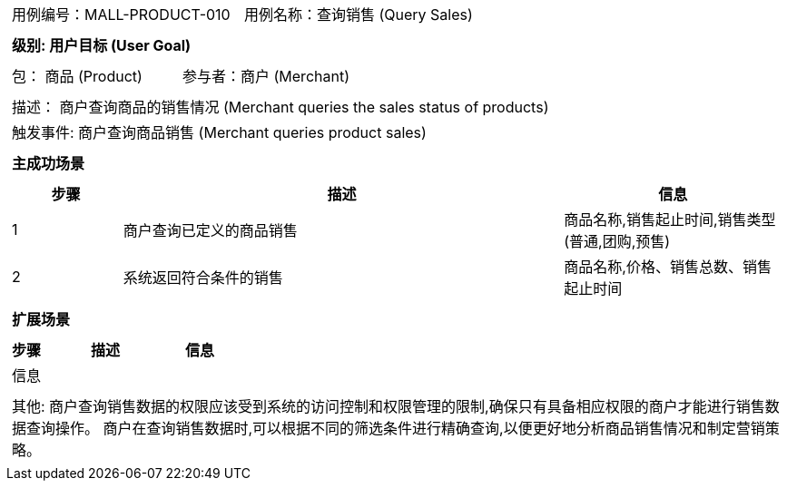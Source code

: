 [cols="1a"]
|===

|
[frame="none"]
[cols="1,1"]
!===
! 用例编号：MALL-PRODUCT-010
! 用例名称：查询销售 (Query Sales)

|
[frame="none"]
[cols="1", options="header"]
!===
! 级别: 用户目标 (User Goal)
!===

|
[frame="none"]
[cols="2"]
!===
! 包： 商品 (Product)
! 参与者：商户 (Merchant)
!===

|
[frame="none"]
[cols="1"]
!===
! 描述： 商户查询商品的销售情况 (Merchant queries the sales status of products)
! 触发事件: 商户查询商品销售 (Merchant queries product sales)
!===

|
[frame="none"]
[cols="1", options="header"]
!===
! 主成功场景
!===

|
[frame="none"]
[cols="1,4,2", options="header"]
!===
! 步骤 ! 描述 ! 信息

! 1
! 商户查询已定义的商品销售
! 商品名称,销售起止时间,销售类型(普通,团购,预售)

! 2
! 系统返回符合条件的销售
! 商品名称,价格、销售总数、销售起止时间
!===

|
[frame="none"]
[cols="1", options="header"]
!===
! 扩展场景
!===

|
[frame="none"]
[cols="1,4,2", options="header"]

!===
! 步骤 ! 描述 ! 信息

! 信息
! 
! 
!===

|
[frame="none"]
[cols="1"]
!===
! 其他:
商户查询销售数据的权限应该受到系统的访问控制和权限管理的限制,确保只有具备相应权限的商户才能进行销售数据查询操作。
商户在查询销售数据时,可以根据不同的筛选条件进行精确查询,以便更好地分析商品销售情况和制定营销策略。
!===
|===
